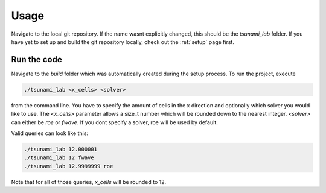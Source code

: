 .. _usage:

Usage
======

Navigate to the local git repository. If the name wasnt explicitly changed, this should be the `tsunami_lab` folder.
If you have yet to set up and build the git repository locally, check out the :ref:`setup` page first.


Run the code
-----------------

Navigate to the `build` folder which was automatically created during the setup process.
To run the project, execute

.. code::
    
    ./tsunami_lab <x_cells> <solver>

from the command line. 
You have to specify the amount of cells in the x direction and optionally which solver you would like to use.
The `<x_cells>` parameter allows a size_t number which will be rounded down to the nearest integer.
`<solver>` can either be `roe` or `fwave`. If you dont specify a solver, roe will be used by default.

Valid queries can look like this:

.. code::
    
    ./tsunami_lab 12.000001
    ./tsunami_lab 12 fwave
    ./tsunami_lab 12.9999999 roe

Note that for all of those queries, `x_cells` will be rounded to 12.
